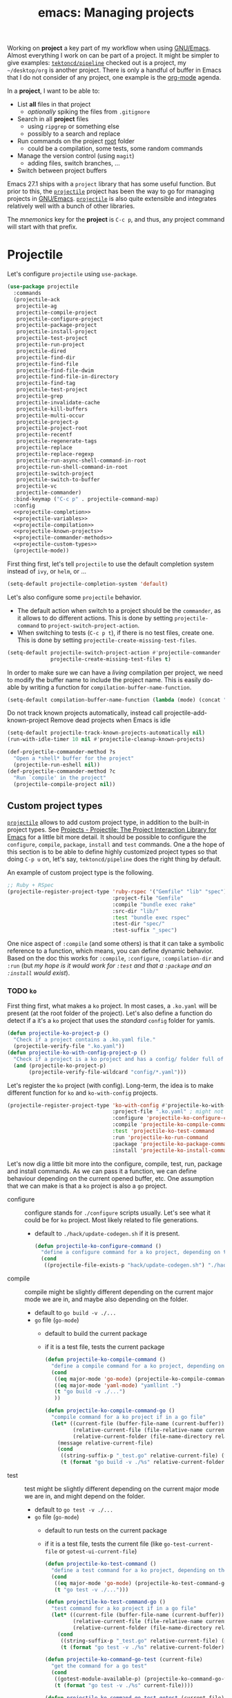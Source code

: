 #+TITLE: emacs: Managing projects
#+ROAM_ALIAS: "emacs: projects"

Working on *project* a key part of my workflow when using [[file:emacs.org][GNU/Emacs]]. Almost everything I
work on can be part of a project. It might be simpler to give examples:
[[https://github.com/tektoncd/pipeline][=tektoncd/pipeline=]] checked out is a project, my =~/desktop/org= is another project. There
is only a handful of buffer in Emacs that I do not consider of any project, one example is
the [[file:org_mode.org][org-mode]] agenda.

In a *project*, I want to be able to:

- List *all* files in that project
  + /optionally/ spiking the files from =.gitignore=
- Search in all *project* files
  + using =ripgrep= or something else
  + possibly to a search and replace
- Run commands on the project _root_ folder
  + could be a compilation, some tests, some random commands
- Manage the version control (using =magit=)
  + adding files, switch branches, …
- Switch between project buffers

Emacs 27.1 ships with a =project= library that has some useful function. But prior to this,
the [[https://github.com/bbatsov/projectile][=projectile=]] project has been the way to go for managing projects in
[[file:emacs.org][GNU/Emacs]]. [[https://github.com/bbatsov/projectile][=projectile=]] is also quite extensible and integrates relatively well with a
bunch of other libraries.

The /mnemonics/ key for the *project* is =C-c p=, and thus, any project command will start with
that prefix.


#+TOC: headlines 3

* Projectile

Let's configure =projectile= using =use-package=.

#+name: projectile
#+begin_src emacs-lisp :noweb no-export :exports code :tangle no
(use-package projectile
  :commands
  (projectile-ack
   projectile-ag
   projectile-compile-project
   projectile-configure-project
   projectile-package-project
   projectile-install-project
   projectile-test-project
   projectile-run-project
   projectile-dired
   projectile-find-dir
   projectile-find-file
   projectile-find-file-dwim
   projectile-find-file-in-directory
   projectile-find-tag
   projectile-test-project
   projectile-grep
   projectile-invalidate-cache
   projectile-kill-buffers
   projectile-multi-occur
   projectile-project-p
   projectile-project-root
   projectile-recentf
   projectile-regenerate-tags
   projectile-replace
   projectile-replace-regexp
   projectile-run-async-shell-command-in-root
   projectile-run-shell-command-in-root
   projectile-switch-project
   projectile-switch-to-buffer
   projectile-vc
   projectile-commander)
  :bind-keymap ("C-c p" . projectile-command-map)
  :config
  <<projectile-completion>>
  <<projectile-variables>>
  <<projectile-compilation>>
  <<projectile-known-projects>>
  <<projectile-commander-methods>>
  <<projectile-custom-types>>
  (projectile-mode))
#+end_src

First thing first, let's tell =projectile= to use the default completion system instead of
=ivy=, or =helm=, or …

#+name: projectile-completion
#+begin_src emacs-lisp :tangle no
(setq-default projectile-completion-system 'default)
#+end_src

Let's also configure some =projectile= behavior.

- The default action when switch to a project should be the =commander=, as it allows to do
  different actions. This is done by setting =projectile-command= to
  =project-switch-project-action=.
- When switching to tests (=C-c p t=), if there is no test files, create one. This is done
  by setting =projectile-create-missing-test-files=.

#+name: projectile-variables
#+begin_src emacs-lisp :tangle no
(setq-default projectile-switch-project-action #'projectile-commander
              projectile-create-missing-test-files t)
#+end_src

In order to make sure we can have a /living/ compilation per project, we need to modify the
buffer name to include the project name. This is easily do-able by writing a function for
=compilation-buffer-name-function=.

#+name: projectile-compilation
#+begin_src emacs-lisp :tangle no
(setq-default compilation-buffer-name-function (lambda (mode) (concat "*" (downcase mode) ": " (projectile-project-name) "*")))
#+end_src

Do not track known projects automatically, instead call projectile-add-known-project
Remove dead projects when Emacs is idle

#+name: projectile-known-projects
#+begin_src emacs-lisp :tangle no
(setq-default projectile-track-known-projects-automatically nil)
(run-with-idle-timer 10 nil #'projectile-cleanup-known-projects)
#+end_src

#+name: projectile-commander-methods
#+begin_src emacs-lisp :tangle no
(def-projectile-commander-method ?s
  "Open a *shell* buffer for the project"
  (projectile-run-eshell nil))
(def-projectile-commander-method ?c
  "Run `compile' in the project"
  (projectile-compile-project nil))
#+end_src

** Custom project types

 [[https://github.com/bbatsov/projectile][=projectile=]] allows to add custom project type, in addition to the built-in project
types. See [[https://projectile.readthedocs.io/en/latest/projects/][Projects - Projectile: The Project Interaction Library for Emacs]] for a little
bit more detail. It should be possible to configure the =configure=, =compile=, =package=,
=install= and =test= commands. One a the hope of this section is to be able to define highly
customized project types so that doing =C-p u= on, let's say, =tektoncd/pipeline= does the
right thing by default.

An example of custom project type is the following.

#+begin_src emacs-lisp :tangle no :noweb no
;; Ruby + RSpec
(projectile-register-project-type 'ruby-rspec '("Gemfile" "lib" "spec")
                                  :project-file "Gemfile"
                                  :compile "bundle exec rake"
                                  :src-dir "lib/"
                                  :test "bundle exec rspec"
                                  :test-dir "spec/"
                                  :test-suffix "_spec")
#+end_src

One nice aspect of =:compile= (and some others) is that it can take a symbolic reference to
a function, which means, you can define dynamic behavior. Based on the doc this works for
=:compile=, =:configure=, =:compilation-dir= and =:run= (but /my hope is it would work for =:test=
and that a =:package= and an =:install= would exist/).

*** TODO =ko=
:PROPERTIES:
:header-args: :noweb-ref projectile-custom-types :tangle no
:END:

First thing first, what makes a =ko= project. In most cases, a =.ko.yaml= will be present (at
the root folder of the project). Let's also define a function do detect if a it's a =ko=
project that uses the /standard/ =config= folder for yamls.

#+begin_src emacs-lisp
(defun projectile-ko-project-p ()
  "Check if a project contains a .ko.yaml file."
  (projectile-verify-file ".ko.yaml"))
(defun projectile-ko-with-config-project-p ()
  "Check if a project is a ko project and has a config/ folder full of yaml"
  (and (projectile-ko-project-p)
       (projectile-verify-file-wildcard "config/*.yaml")))
#+end_src

Let's register the =ko= project (with config). Long-term, the idea is to make different
function for =ko= and =ko-with-config= projects.

#+begin_src emacs-lisp
(projectile-register-project-type 'ko-with-config #'projectile-ko-with-config-project-p
                                  :project-file ".ko.yaml" ; might not be required
                                  :configure 'projectile-ko-configure-command
                                  :compile 'projectile-ko-compile-command
                                  :test 'projectile-ko-test-command
                                  :run 'projectile-ko-run-command
                                  :package 'projectile-ko-package-command
                                  :install 'projectile-ko-install-command)
#+end_src


Let's now dig a little bit more into the configure, compile, test, run, package and
install commands. As we can pass it a function, we can define behaviour depending on the
current opened buffer, etc. One assumption that we can make is that a =ko= project is also a
=go= project.

- configure :: configure stands for =./configure= scripts usually. Let's see what it could
  be for ~ko~ project. Most likely related to file generations.
  + default to =./hack/update-codegen.sh= if it is present.
  #+begin_src emacs-lisp
  (defun projectile-ko-configure-command ()
    "define a configure command for a ko project, depending on the opened file"
    (cond
     ((projectile-file-exists-p "hack/update-codegen.sh") "./hack/update-codegen.sh")))
  #+end_src
- compile :: compile might be slightly different depending on the current major mode we
  are in, and maybe also depending on the folder.

  + default to =go build -v ./...=
  + =go= file (=go-mode=)
    - default to build the current package
    - if it is a test file, tests the current package

  #+begin_src emacs-lisp
  (defun projectile-ko-compile-command ()
    "define a compile command for a ko project, depending on the openend file "
    (cond
     ((eq major-mode 'go-mode) (projectile-ko-compile-command-go))
     ((eq major-mode 'yaml-mode) "yamllint .")
     (t "go build -v ./...")
     ))

  (defun projectile-ko-compile-command-go ()
    "compile command for a ko project if in a go file"
    (let* ((current-file (buffer-file-name (current-buffer)))
           (relative-current-file (file-relative-name current-file (projectile-project-root)))
           (relative-current-folder (file-name-directory relative-current-file)))
      (message relative-current-file)
      (cond
       ((string-suffix-p "_test.go" relative-current-file) (format "go test -c -v ./%s" relative-current-folder))
       (t (format "go build -v ./%s" relative-current-folder)))))
   #+end_src
- test :: test might be slightly different depending on the current major mode we are in,
  and might depend on the folder.

  + default to =go test -v ./...=
  + =go= file (=go-mode=)
    - default to run tests on the current package
    - if it is a test file, tests the current file (like =go-test-current-file= or
      =gotest-ui-current-file=)

  #+begin_src emacs-lisp
  (defun projectile-ko-test-command ()
    "define a test command for a ko project, depending on the openend file"
    (cond
     ((eq major-mode 'go-mode) (projectile-ko-test-command-go))
     (t "go test -v ./...")))

  (defun projectile-ko-test-command-go ()
    "test command for a ko project if in a go file"
    (let* ((current-file (buffer-file-name (current-buffer)))
           (relative-current-file (file-relative-name current-file (projectile-project-root)))
           (relative-current-folder (file-name-directory relative-current-file)))
      (cond
       ((string-suffix-p "_test.go" relative-current-file) (projectile-ko-command-go-test relative-current-file))
       (t (format "go test -v ./%s" relative-current-folder)))))

  (defun projectile-ko-command-go-test (current-file)
    "get the command for a go test"
    (cond
     ((gotest-module-available-p) (projectile-ko-command-go-test-gotest current-file))
     (t (format "go test -v ./%s" current-file))))

  (defun projectile-ko-command-go-test-gotest (current-file)
    "get the command for a go test with gotest module enabled"
    (message default-directory)
    (let ((data (go-test--get-current-file-testing-data)))
      (format "go test -run='%s' -v ./%s" data (file-name-directory current-file))))

  (defun gotest-module-available-p ()
    "is go-test module available"
    (fboundp 'go-test--get-current-file-data))
  #+end_src
- run :: run is usually about running the project binary or something.
  #+begin_src emacs-lisp
  (defun projectile-ko-run-command ()
    "define a run command for a ko project, depending on the openend file "
    (cond
     ((eq major-mode 'go-mode) (projectile-ko-run-command-go))
     ;; nothing by default ?
     ))

  (defun projectile-ko-run-command-go ()
    "test command for a ko project if in a go file"
    (let* ((current-file (buffer-file-name (current-buffer)))
           (relative-current-file (file-relative-name current-file (projectile-project-root)))
           (relative-current-folder (file-name-directory relative-current-file)))
      (cond
       ((string-prefix-p "cmd/" relative-current-file) (format "go run ./%s" relative-current-folder)))))
  #+end_src
- package :: package is usually about generating a package, for a maven project this would
  be =mvn package=, for a project with a =Dockerfile=, this could be build the image(s). For a
  =ko= project this is about building and pushing the images that are going to be
  deployed. This is achieved by doing a =ko resolve=.
  #+begin_src emacs-lisp
  (defun projectile-ko-package-command ()
    "define a package command for a ko project, depending on the openend file "
    (cond
     ((eq major-mode 'go-mode) (projectile-ko-package-command-go))
     (t "ko resolve --push=false --oci-layout-path=/tmp/oci -f config")
     ))

  (defun projectile-ko-package-command-go ()
    "package command for a ko project if in a go file"
    (let* ((current-file (buffer-file-name (current-buffer)))
           (relative-current-file (file-relative-name current-file (projectile-project-root)))
           (relative-current-folder (file-name-directory relative-current-file)))
      (cond
       ((string-prefix-p "cmd/" relative-current-file) (format "ko publish --push=false ./%s" relative-current-folder)))))
  #+end_src
- install :: install is about installing the project artifact somewhere (usually =make install=)
  #+begin_src emacs-lisp
  (defun projectile-ko-install-command ()
    "define a install command for a ko project, depending on the openend file "
    "ko apply -f config/")
  #+end_src

*** TODO Others

- Detect project type
  + ~.ko.yaml~ => run is ~ko apply -f …~
  + is there a ~Makefile~ ?
  + ~tkn~ and ~tekton~ file
  + =home= detection: ~systems~, ~users~, ~ci.nix~, ~shell.nix~,
    ~hosts.nix~, ~systems.nix~
    - if in =pkgs=, run =nix-build pkgs -A …=, and try to detect the file derivations
    - if in =tools/emacs= (elisp), tangle files from =~/desktop/org/notes=
    - detect =hostname= and act based on it:
      + =naruhodo=: ~make home-switch~, …
      + =wakasu=: ~make switch~, …
      + Could also detect using =nixos-version=
- Hook projectile run/compile/test to multi-compile
  Group things together, so that I can either choose from a list of different compile
  options *or* run my command

[[https://github.com/asok/projectile-rails][asok/projectile-rails: Emacs Rails mode based on projectile]] is also quite interesting.

* Configuration layout
:PROPERTIES:
:header-args: :tangle ~/src/home/tools/emacs/config/config-projects.el
:ID:       6401532f-d10a-4d38-a38f-b08f48501d3d
:END:

Here we define the =config-projects.el= file that gets generated by the source blocks in our Org
document. This is the file that actually gets loaded on startup. The placeholders in
angled brackets correspond to the ~NAME~ directives above the ~SRC~ blocks throughout this
document.

#+begin_src emacs-lisp :noweb no-export :exports code
;;; config-projects.el --- -*- lexical-binding: t; -*-
;;; Commentary:
;;; Project related configuration.
;;; This is mainly using projectile now, but built-in projects module seems promising for long-term.
;;; Note: this file is autogenerated from an org-mode file.
;;; Code:

<<projectile>>

(provide 'config-projects)
;;; config-projects.el ends here
#+end_src
